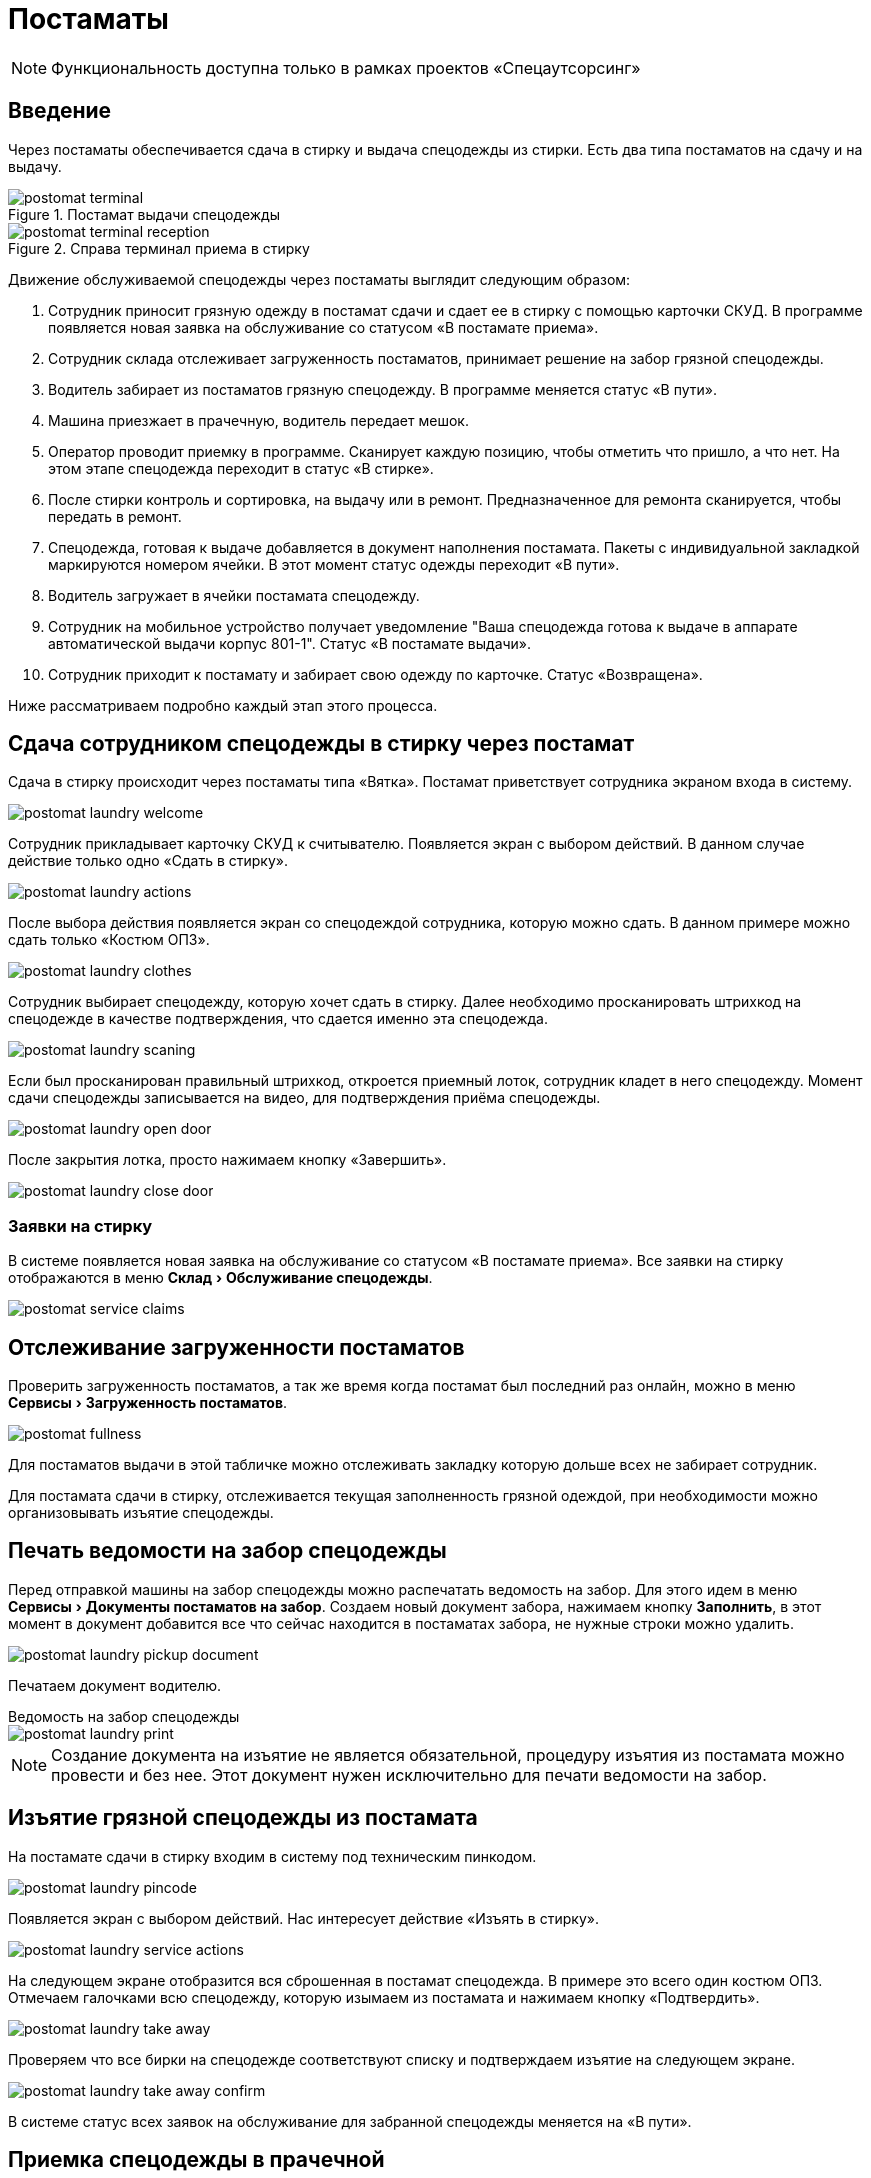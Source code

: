 [#postamat]
= Постаматы
:experimental:
:imagesdir: ../images

NOTE: Функциональность доступна только в рамках проектов «Спецаутсорсинг»

== Введение

Через постаматы обеспечивается сдача в стирку и выдача спецодежды из стирки. Есть два типа постаматов на сдачу и на выдачу.

.Постамат выдачи спецодежды
image::postomat_terminal.jpeg[]

.Справа терминал приема в стирку
image::postomat_terminal-reception.jpeg[]

Движение обслуживаемой спецодежды через постаматы выглядит следующим образом:

. Сотрудник приносит грязную одежду в постамат сдачи и сдает ее в стирку с помощью карточки СКУД. В программе появляется новая заявка на обслуживание со статусом «В постамате приема».
. Сотрудник склада отслеживает загруженность постаматов, принимает решение на забор грязной спецодежды.
. Водитель забирает из постаматов грязную спецодежду. В программе меняется статус «В пути».
. Машина приезжает в прачечную, водитель передает мешок.
. Оператор проводит приемку в программе. Сканирует каждую позицию, чтобы отметить что пришло, а что нет. На этом этапе спецодежда переходит в статус «В стирке».
. После стирки контроль и сортировка, на выдачу или в ремонт. Предназначенное для ремонта сканируется, чтобы передать в ремонт.
. Спецодежда, готовая к выдаче добавляется в документ наполнения постамата. Пакеты с индивидуальной закладкой маркируются номером ячейки. В этот момент статус одежды переходит «В пути».
. Водитель загружает в ячейки постамата спецодежду.
. Сотрудник на мобильное устройство получает уведомление "Ваша спецодежда готова к выдаче в аппарате автоматической выдачи корпус 801-1". Статус «В постамате выдачи».
. Сотрудник приходит к постамату и забирает свою одежду по карточке. Статус «Возвращена».

Ниже рассматриваем подробно каждый этап этого процесса.

[#postamat-laundry]
== Сдача сотрудником спецодежды в стирку через постамат

Сдача в стирку происходит через постаматы типа «Вятка». Постамат приветствует сотрудника экраном входа в систему.

image::postomat_laundry-welcome.png[]

Сотрудник прикладывает карточку СКУД к считывателю. Появляется экран с выбором действий. В данном случае действие только одно «Сдать в стирку».

image::postomat_laundry-actions.png[]

После выбора действия появляется экран со спецодеждой сотрудника, которую можно сдать. В данном примере можно сдать только «Костюм ОПЗ».

image::postomat_laundry-clothes.png[]

Сотрудник выбирает спецодежду, которую хочет сдать в стирку. Далее необходимо просканировать штрихкод на спецодежде в качестве подтверждения, что сдается именно эта спецодежда.

image::postomat_laundry-scaning.png[]

Если был просканирован правильный штрихкод, откроется приемный лоток, сотрудник кладет в него спецодежду. Момент сдачи спецодежды записывается на видео, для подтверждения приёма спецодежды.

image::postomat_laundry-open-door.png[]

После закрытия лотка, просто нажимаем кнопку «Завершить».

image::postomat_laundry-close-door.png[]

[#service-claims]
=== Заявки на стирку

В системе появляется новая заявка на обслуживание со статусом «В постамате приема». Все заявки на стирку отображаются в меню menu:Склад[Обслуживание спецодежды].

image::postomat_service-claims.png[]

[#postamat-fullness]
== Отслеживание загруженности постаматов

Проверить загруженность постаматов, а так же время когда постамат был последний раз онлайн, можно в меню menu:Сервисы[Загруженность постаматов]. 

image::postomat_fullness.png[]

Для постаматов выдачи в этой табличке можно отслеживать закладку которую дольше всех не забирает сотрудник.

Для постамата сдачи в стирку, отслеживается текущая заполненность грязной одеждой, при необходимости можно организовывать изъятие спецодежды.

[#postamat-pickup-document]
== Печать ведомости на забор спецодежды

Перед отправкой машины на забор спецодежды можно распечатать ведомость на забор. Для этого идем в меню menu:Сервисы[Документы постаматов на забор]. Создаем новый документ забора, нажимаем кнопку btn:[Заполнить], в этот момент в документ добавится все что сейчас находится в постаматах забора, не нужные строки можно удалить.

image::postomat_laundry-pickup-document.png[]

Печатаем документ водителю.

.Ведомость на забор спецодежды
****
image::postomat_laundry-print.png[]
****

NOTE: Создание документа на изъятие не является обязательной, процедуру изъятия из постамата можно провести и без нее. Этот документ нужен исключительно для печати ведомости на забор.

== Изъятие грязной спецодежды из постамата

На постамате сдачи в стирку входим в систему под техническим пинкодом.

image::postomat_laundry-pincode.png[]

Появляется экран с выбором действий. Нас интересует действие «Изъять в стирку».

image::postomat_laundry-service-actions.png[]

На следующем экране отобразится вся сброшенная в постамат спецодежда. В примере это всего один костюм ОПЗ. Отмечаем галочками всю спецодежду, которую изымаем из постамата и нажимаем кнопку «Подтвердить».

image::postomat_laundry-take-away.png[]

Проверяем что все бирки на спецодежде соответствуют списку и подтверждаем изъятие на следующем экране. 

image::postomat_laundry-take-away-confirm.png[]

В системе статус всех заявок на обслуживание для забранной спецодежды меняется на «В пути».

[#acceptance-in-launderette]
== Приемка спецодежды в прачечной

Приемка спецодежды в прачечной проводиться в журнале заявок на обслуживание, меню menu:Склад[Обслуживание спецодежды]. Кнопкой btn:[Выполнить движение] открываем форму приемки.

image::postomat_service-move.png[]

С помощью сканера сканируем штрихкод на принимаемой спецодежде. Для каждой просканированной позиции появляется детальная информация, кому принадлежит спецодежда и история операций с заявкой. Указываем новый статус «В стирке», при необходимости можно добавить комментарий к переключению в новый статус. Кнопкой btn:[Изменить статус] сохраняем изменения и переходим к следующей позиции.

После стирки часть спецодежды, требующая ремонта тем же способом переводится в статус «В ремонте». Остальную спецодежду можно отправить в постамат выдачи.

[#postamat-refill-journal]
== Формирование документа пополнения постамата выдачи

Перед отправкой машины для пополнения постамата, необходимо сформировать документ наполнения. Документ наполнения можно сформировать в журнале menu:Сервисы[Документы постаматов].

image::postomat_documents.png[]

NOTE: Документ пополнения постамата нельзя удалить, но до того как он принят на постамате его можно отменить, нажав кнопку btn:[Отменить документ] в журнале. Это действие не обратимо.

Создаем новый документ пополнения кнопкой btn:[Добавить]. В нем указываем постамат, который будем пополнять.

[#postamat-refill-document]
image::postomat_document.png[]

Заполняем строки документа, при добавлении новых позиций в документ система автоматически вычисляет свободную ячейку для загрузки, при необходимости ячейку можно скорректировать. После сохранения, документ передается в постамат выдачи, а статус всех добавленных в документ заявок меняется на «В пути».

image::postomat_service-claims-transit.png[]

Готовим индивидуальные закладки с маркировкой каждого пакета и отправляем водителя на пополнение постамата. Через кнопку btn:[Печать] можно распечатать этикетки на индивидуальные пакеты.

.Этикетка на индивидуальный пакет
****
image::postomat_document_sticker.png[width=200]
****

Так же можно распечатать список позиций для пополнения постамата.

.Ведомость на загрузку постамата
****
image::postomat_document_income-print.png[]
****

== Пополнение постамата выдачи

На постамате выдачи входим в систему под техническим пинкодом.

image::postomat_aso-pincode.png[]

Появляется экран с выбором действий. Нас интересует действие «Пополнение склада».

image::postomat_aso-service-actions.png[]

Если для постамата был создан документ пополнения, он отобразится на следующем экране. Если не обработанных документов несколько, в данное действие необходимо выполнить несколько раз, чтобы принять все отправленные на постамат документы, обработка их возможна только в порядке создания, документ пропустить нельзя. 

image::postomat_aso-income-document.png[]

В документе прихода видим список всех закладываемых позиций и в какую ячейку их необходимо положить. Кнопкой btn:[Открыть ячейки] открываем все ячейки для загрузки. Внимательно проверяя закладку пополняем все ячейки спецодеждой. Закрываем разложенные ячейки и нажимаем кнопку btn:[Подтвердить].

На следующем экране подтверждаем корректность закладки.

image::postomat_aso-income-document-confirm.png[]

После подтверждения в системе все заявки на обслуживание из документа переходят в статус «В терминале выдачи». А сотруднику предприятия если у него установлено <<mobile-app.adoc#mobile-app,мобильное приложение>> приходит уведомление о том, что его спецодежда готова к выдаче.

== Получение спецодежды из постамата

Сотрудник приходит к постамату выдачи, входит в систему приложив карточку СКУД.

image::postomat_aso-welcome.png[]

Появляется экран с выбором действий. Нас интересует действие «Взять предмет».

image::postomat_aso-actions.png[]

На следующем экране выбираем категорию интересующей нас спецодежды.

image::postomat_aso-category.png[]

Далее выбираем предмет, который хотим получить.

image::postomat_aso-goods.png[]

Появляется детальная информация о получаемой спецодежде. Нажимаем кнопку btn:[Получить товар].

image::postomat_aso-take-goods.png[]

Открывается ячейка со спецодеждой, забираем спецодежду и закрываем ячейку. 

image::postomat_aso-take-goods-complete.png[]

Нажимаем кнопку btn:[Завершить], для выхода из системы.

В системе статус заявки на обслуживание меняется на «Возвращена». На этом цикл стирки спецодежды заканчивается.
